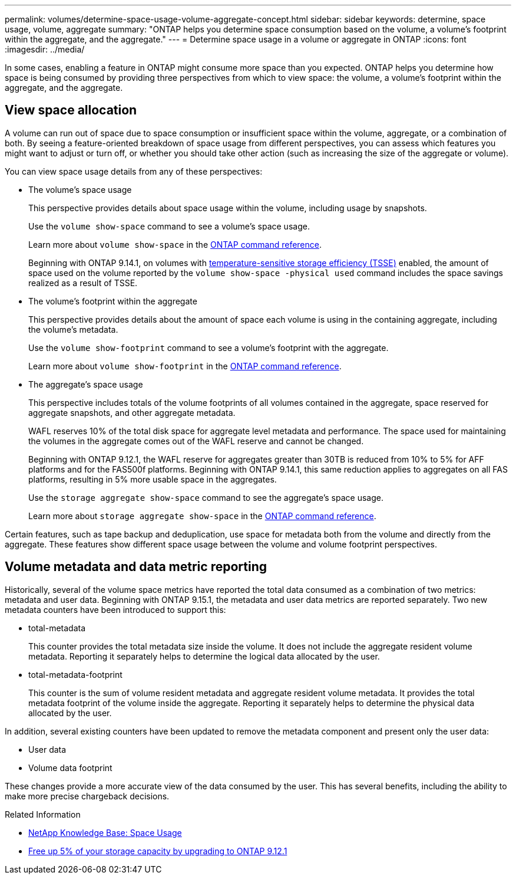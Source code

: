 ---
permalink: volumes/determine-space-usage-volume-aggregate-concept.html
sidebar: sidebar
keywords: determine, space usage, volume, aggregate
summary: "ONTAP helps you determine space consumption based on the volume, a volume’s footprint within the aggregate, and the aggregate."
---
= Determine space usage in a volume or aggregate in ONTAP
:icons: font
:imagesdir: ../media/

[.lead]
In some cases, enabling a feature in ONTAP might consume more space than you expected. ONTAP helps you determine how space is being consumed by providing three perspectives from which to view space: the volume, a volume's footprint within the aggregate, and the aggregate.

== View space allocation

A volume can run out of space due to space consumption or insufficient space within the volume, aggregate, or a combination of both. By seeing a feature-oriented breakdown of space usage from different perspectives, you can assess which features you might want to adjust or turn off, or whether you should take other action (such as increasing the size of the aggregate or volume).

You can view space usage details from any of these perspectives:

* The volume's space usage
+
This perspective provides details about space usage within the volume, including usage by snapshots.
+
Use the `volume show-space` command to see a volume's space usage.
+
Learn more about `volume show-space` in the link:https://docs.netapp.com/us-en/ontap-cli/volume-show-space.html[ONTAP command reference^].
+
Beginning with ONTAP 9.14.1, on volumes with xref:enable-temperature-sensitive-efficiency-concept.html[temperature-sensitive storage efficiency (TSSE)] enabled, the amount of space used on the volume reported by the `volume show-space -physical used` command includes the space savings realized as a result of TSSE.

* The volume's footprint within the aggregate
+
This perspective provides details about the amount of space each volume is using in the containing aggregate, including the volume's metadata.
+
Use the `volume show-footprint` command to see a volume's footprint with the aggregate.
+
Learn more about `volume show-footprint` in the link:https://docs.netapp.com/us-en/ontap-cli/volume-show-footprint.html[ONTAP command reference^].

* The aggregate's space usage
+
This perspective includes totals of the volume footprints of all volumes contained in the aggregate, space reserved for aggregate snapshots, and other aggregate metadata.
+
WAFL reserves 10% of the total disk space for aggregate level metadata and performance.  The space used for maintaining the volumes in the aggregate comes out of the WAFL reserve and cannot be changed.  
+
Beginning with ONTAP 9.12.1, the WAFL reserve for aggregates greater than 30TB is reduced from 10% to 5% for AFF platforms and for the FAS500f platforms.  Beginning with ONTAP 9.14.1, this same reduction applies to aggregates on all FAS platforms, resulting in 5% more usable space in the aggregates.
+
Use the `storage aggregate show-space` command to see the aggregate's space usage.
+
Learn more about `storage aggregate show-space` in the link:https://docs.netapp.com/us-en/ontap-cli/storage-aggregate-show-space.html[ONTAP command reference^].

Certain features, such as tape backup and deduplication, use space for metadata both from the volume and directly from the aggregate. These features show different space usage between the volume and volume footprint perspectives.


== Volume metadata and data metric reporting

Historically, several of the volume space metrics have reported the total data consumed as a combination of two metrics: metadata and user data. Beginning with ONTAP 9.15.1, the metadata and user data metrics are reported separately. Two new metadata counters have been introduced to support this:

* total-metadata
+
This counter provides the total metadata size inside the volume. It does not include the aggregate resident volume metadata. Reporting it separately helps to determine the logical data allocated by the user.

* total-metadata-footprint
+
This counter is the sum of volume resident metadata and aggregate resident volume metadata. It provides the total metadata footprint of the volume inside the aggregate. Reporting it separately helps to determine the physical data allocated by the user.

In addition, several existing counters have been updated to remove the metadata component and present only the user data:

* User data
* Volume data footprint

These changes provide a more accurate view of the data consumed by the user. This has several benefits, including the ability to make more precise chargeback decisions.


.Related Information
* link:https://kb.netapp.com/Advice_and_Troubleshooting/Data_Storage_Software/ONTAP_OS/Space_Usage[NetApp Knowledge Base: Space Usage^]
* link:https://www.netapp.com/blog/free-up-storage-capacity-upgrade-ontap/[Free up 5% of your storage capacity by upgrading to ONTAP 9.12.1^] 


// 2025 Aug 11, ONTAPDOC-2960
// 2025 Mar 19, ONTAPDOC-2758
// 2025 Jan 22, ONTAPDOC-1070
// 2024 May 17, ONTAP 9.15.1
// 2023 Nov 02, Jira 1227
// 2023 Nov 02, Jira 1119
// 2023 Feb 07, ONTAPDOC594
